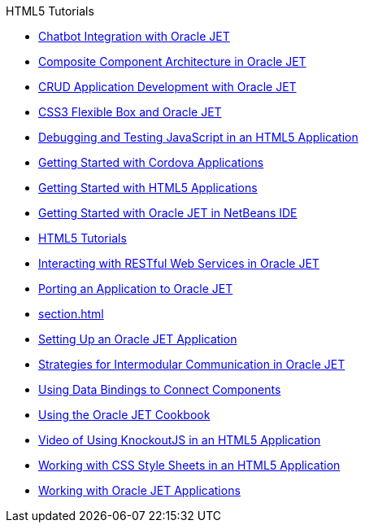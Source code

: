 // 
//     Licensed to the Apache Software Foundation (ASF) under one
//     or more contributor license agreements.  See the NOTICE file
//     distributed with this work for additional information
//     regarding copyright ownership.  The ASF licenses this file
//     to you under the Apache License, Version 2.0 (the
//     "License"); you may not use this file except in compliance
//     with the License.  You may obtain a copy of the License at
// 
//       http://www.apache.org/licenses/LICENSE-2.0
// 
//     Unless required by applicable law or agreed to in writing,
//     software distributed under the License is distributed on an
//     "AS IS" BASIS, WITHOUT WARRANTIES OR CONDITIONS OF ANY
//     KIND, either express or implied.  See the License for the
//     specific language governing permissions and limitations
//     under the License.
//

.HTML5 Tutorials
************************************************
- xref:ojet-chatbot.adoc[Chatbot Integration with Oracle JET]
- xref:ojet-cca.adoc[Composite Component Architecture in Oracle JET]
- xref:ojet-crud.adoc[CRUD Application Development with Oracle JET]
- xref:ojet-flex.adoc[CSS3 Flexible Box and Oracle JET]
- xref:html5-js-support.adoc[Debugging and Testing JavaScript in an HTML5 Application]
- xref:cordova-gettingstarted.adoc[Getting Started with Cordova Applications]
- xref:html5-gettingstarted.adoc[Getting Started with HTML5 Applications]
- xref:ojet-gettingstarted.adoc[Getting Started with Oracle JET in NetBeans IDE]
- xref:index.adoc[HTML5 Tutorials]
- xref:ojet-rest.adoc[Interacting with RESTful Web Services in Oracle JET]
- xref:ojet-porting.adoc[Porting an Application to Oracle JET]
- xref:section.adoc[]
- xref:ojet-settingup.adoc[Setting Up an Oracle JET Application]
- xref:ojet-intermodular.adoc[Strategies for Intermodular Communication in Oracle JET]
- xref:ojet-databinding.adoc[Using Data Bindings to Connect Components]
- xref:ojet-cookbook.adoc[Using the Oracle JET Cookbook]
- xref:html5-knockout-screencast.adoc[Video of Using KnockoutJS in an HTML5 Application]
- xref:html5-editing-css.adoc[Working with CSS Style Sheets in an HTML5 Application]
- xref:ojet-working.adoc[Working with Oracle JET Applications]
************************************************


